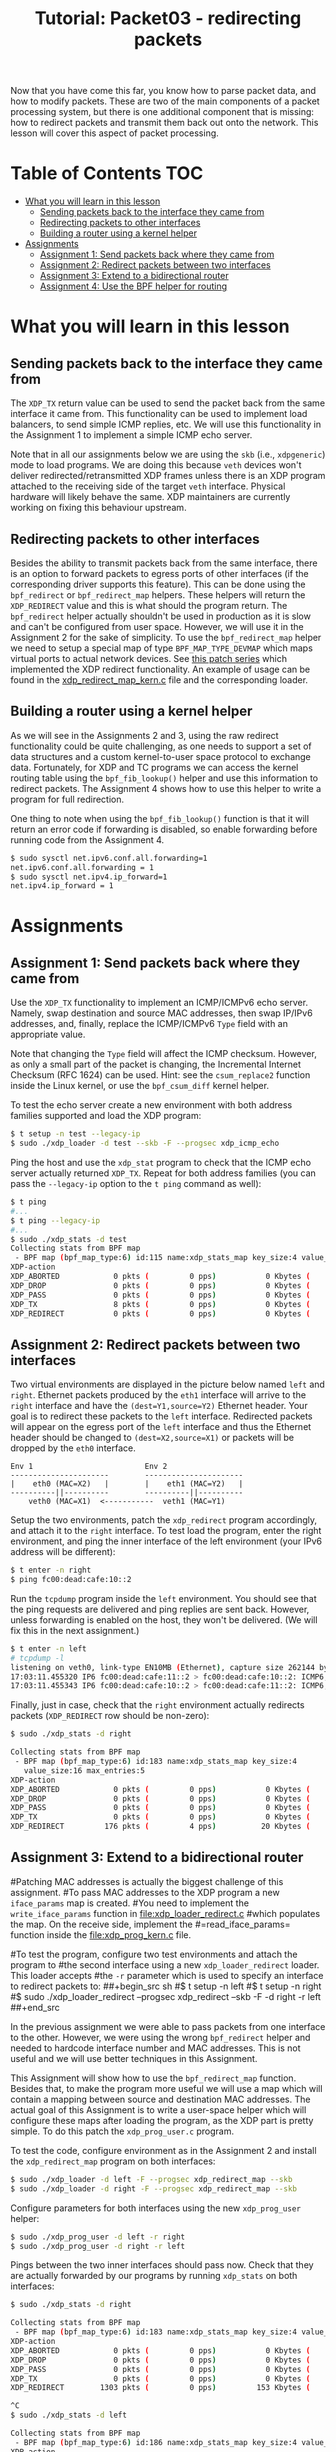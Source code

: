 # -*- fill-column: 76; -*-
#+TITLE: Tutorial: Packet03 - redirecting packets
#+OPTIONS: ^:nil

Now that you have come this far, you know how to parse packet data, and how
to modify packets. These are two of the main components of a packet
processing system, but there is one additional component that is missing:
how to redirect packets and transmit them back out onto the network.
This lesson will cover this aspect of packet processing.

* Table of Contents                                                     :TOC:
- [[#what-you-will-learn-in-this-lesson][What you will learn in this lesson]]
  - [[#sending-packets-back-to-the-interface-they-came-from][Sending packets back to the interface they came from]]
  - [[#redirecting-packets-to-other-interfaces][Redirecting packets to other interfaces]]
  - [[#building-a-router-using-a-kernel-helper][Building a router using a kernel helper]]
- [[#assignments][Assignments]]
  - [[#assignment-1-send-packets-back-where-they-came-from][Assignment 1: Send packets back where they came from]]
  - [[#assignment-2-redirect-packets-between-two-interfaces][Assignment 2: Redirect packets between two interfaces]]
  - [[#assignment-3-extend-to-a-bidirectional-router][Assignment 3: Extend to a bidirectional router]]
  - [[#assignment-4-use-the-bpf-helper-for-routing][Assignment 4: Use the BPF helper for routing]]

* What you will learn in this lesson

** Sending packets back to the interface they came from

The =XDP_TX= return value can be used to send the packet back from the same
interface it came from.  This functionality can be used to implement load
balancers, to send simple ICMP replies, etc.  We will use this functionality in
the Assignment 1 to implement a simple ICMP echo server.

Note that in all our assignments below we are using the =skb= (i.e.,
=xdpgeneric=) mode to load programs.  We are doing this because =veth= devices
won't deliver redirected/retransmitted XDP frames unless there is an XDP
program attached to the receiving side of the target =veth= interface. Physical
hardware will likely behave the same. XDP maintainers are currently working on
fixing this behaviour upstream.

** Redirecting packets to other interfaces

Besides the ability to transmit packets back from the same interface, there is
an option to forward packets to egress ports of other interfaces (if the
corresponding driver supports this feature). This can be done using the
=bpf_redirect= or =bpf_redirect_map= helpers. These helpers will return the
=XDP_REDIRECT= value and this is what should the program return. The
=bpf_redirect= helper actually shouldn't be used in production as it is slow
and can't be configured from user space.  However, we will use it in the
Assignment 2 for the sake of simplicity. To use the =bpf_redirect_map= helper
we need to setup a special map of type =BPF_MAP_TYPE_DEVMAP= which maps virtual
ports to actual network devices. See [[https://lwn.net/Articles/728146][this
patch series]] which implemented the XDP redirect functionality. An example of
usage can be found in the
[[https://github.com/torvalds/linux/blob/master/samples/bpf/xdp_redirect_map_kern.c][xdp_redirect_map_kern.c]]
file and the corresponding loader.

** Building a router using a kernel helper

As we will see in the Assignments 2 and 3, using the raw redirect functionality
could be quite challenging, as one needs to support a set of data structures
and a custom kernel-to-user space protocol to exchange data.  Fortunately, for
XDP and TC programs we can access the kernel routing table using the
=bpf_fib_lookup()= helper and use this information to redirect packets.  The
Assignment 4 shows how to use this helper to write a program for full
redirection.

One thing to note when using the =bpf_fib_lookup()= function is that it will
return an error code if forwarding is disabled, so enable forwarding before
running code from the Assignment 4.
#+begin_src sh
$ sudo sysctl net.ipv6.conf.all.forwarding=1
net.ipv6.conf.all.forwarding = 1
$ sudo sysctl net.ipv4.ip_forward=1
net.ipv4.ip_forward = 1
#+end_src


* Assignments

** Assignment 1: Send packets back where they came from

Use the =XDP_TX= functionality to implement an ICMP/ICMPv6 echo server.
Namely, swap destination and source MAC addresses, then swap IP/IPv6 addresses,
and, finally, replace the ICMP/ICMPv6 =Type= field with an appropriate value.

Note that changing the =Type= field will affect the ICMP checksum. However,
as only a small part of the packet is changing, the Incremental Internet
Checksum (RFC 1624) can be used. Hint: see the =csum_replace2= function inside
the Linux kernel, or use the =bpf_csum_diff= kernel helper.

To test the echo server create a new environment with both address families
supported and load the XDP program:
#+begin_src sh
$ t setup -n test --legacy-ip
$ sudo ./xdp_loader -d test --skb -F --progsec xdp_icmp_echo
#+end_src
Ping the host and use the =xdp_stat= program to check that the ICMP echo server
actually returned =XDP_TX=. Repeat for both address families (you can pass
the =--legacy-ip= option to the =t ping= command as well):
#+begin_src sh
$ t ping
#...
$ t ping --legacy-ip
#...
$ sudo ./xdp_stats -d test
Collecting stats from BPF map
 - BPF map (bpf_map_type:6) id:115 name:xdp_stats_map key_size:4 value_size:16 max_entries:5
XDP-action
XDP_ABORTED            0 pkts (         0 pps)           0 Kbytes (     0 Mbits/s) period:0.250206
XDP_DROP               0 pkts (         0 pps)           0 Kbytes (     0 Mbits/s) period:0.250262
XDP_PASS               0 pkts (         0 pps)           0 Kbytes (     0 Mbits/s) period:0.250259
XDP_TX                 8 pkts (         0 pps)           0 Kbytes (     0 Mbits/s) period:0.250257
XDP_REDIRECT           0 pkts (         0 pps)           0 Kbytes (     0 Mbits/s) period:0.250255
#+end_src

** Assignment 2: Redirect packets between two interfaces

Two virtual environments are displayed in the picture below named =left= and =right=. Ethernet packets
produced by the =eth1= interface will arrive to the =right= interface and have
the =(dest=Y1,source=Y2)= Ethernet header. Your goal is to redirect these
packets to the =left= interface. Redirected packets will appear on the egress
port of the =left= interface and thus the Ethernet header should be changed to
=(dest=X2,source=X1)= or packets will be dropped by the =eth0= interface.
#+begin_src
Env 1                         Env 2
----------------------        ----------------------
|    eth0 (MAC=X2)   |        |    eth1 (MAC=Y2)   |
----------||----------        ----------||----------
    veth0 (MAC=X1)  <-----------  veth1 (MAC=Y1)
#+end_src
Setup the two environments, patch the =xdp_redirect= program accordingly, and
attach it to the =right= interface.  To test load the program, enter the right
environment, and ping the inner interface of the left environment (your IPv6
address will be different):
#+begin_src sh
$ t enter -n right
$ ping fc00:dead:cafe:10::2
#+end_src
Run the =tcpdump= program inside the =left= environment. You should see that
the ping requests are delivered and ping replies are sent back. However, unless
forwarding is enabled on the host, they won't be delivered.  (We will fix this
in the next assignment.)
#+begin_src sh
$ t enter -n left
# tcpdump -l
listening on veth0, link-type EN10MB (Ethernet), capture size 262144 bytes
17:03:11.455320 IP6 fc00:dead:cafe:11::2 > fc00:dead:cafe:10::2: ICMP6, echo request, seq 1, length 64
17:03:11.455343 IP6 fc00:dead:cafe:10::2 > fc00:dead:cafe:11::2: ICMP6, echo reply, seq 1, length 64
#+end_src
Finally, just in case, check that the =right= environment actually redirects
packets (=XDP_REDIRECT= row should be non-zero):
#+begin_src sh
$ sudo ./xdp_stats -d right

Collecting stats from BPF map
 - BPF map (bpf_map_type:6) id:183 name:xdp_stats_map key_size:4
   value_size:16 max_entries:5
XDP-action
XDP_ABORTED            0 pkts (         0 pps)           0 Kbytes (     0 Mbits/s) period:0.250143
XDP_DROP               0 pkts (         0 pps)           0 Kbytes (     0 Mbits/s) period:0.250180
XDP_PASS               0 pkts (         0 pps)           0 Kbytes (     0 Mbits/s) period:0.250180
XDP_TX                 0 pkts (         0 pps)           0 Kbytes (     0 Mbits/s) period:0.250179
XDP_REDIRECT         176 pkts (         4 pps)          20 Kbytes (     0 Mbits/s) period:0.250179
#+end_src

** Assignment 3: Extend to a bidirectional router

#Patching MAC addresses is actually the biggest challenge of this assignment.
#To pass MAC addresses to the XDP program a new =iface_params= map is created.
#You need to implement the =write_iface_params= function in [[file:xdp_loader_redirect.c]]
#which populates the map.  On the receive side, implement the
#=read_iface_params= function inside the [[file:xdp_prog_kern.c]] file.

#To test the program, configure two test environments and attach the program to
#the second interface using a new =xdp_loader_redirect= loader. This loader accepts
#the =-r= parameter which is used to specify an interface to redirect packets to:
##+begin_src sh
#$ t setup -n left
#$ t setup -n right
#$ sudo ./xdp_loader_redirect --progsec xdp_redirect --skb -F -d right -r left
##+end_src

In the previous assignment we were able to pass packets from one interface to
the other. However, we were using the wrong =bpf_redirect= helper and needed to
hardcode interface number and MAC addresses. This is not useful and we will use
better techniques in this Assignment.

This Assignment will show how to use the =bpf_redirect_map= function. Besides
that, to make the program more useful we will use a map which will contain a
mapping between source and destination MAC addresses. The actual goal of this
Assignment is to write a user-space helper which will configure these maps
after loading the program, as the XDP part is pretty simple.  To do this patch
the =xdp_prog_user.c= program.

To test the code, configure environment as in the Assignment 2 and install the
=xdp_redirect_map= program on both interfaces:
#+begin_src sh
$ sudo ./xdp_loader -d left -F --progsec xdp_redirect_map --skb
$ sudo ./xdp_loader -d right -F --progsec xdp_redirect_map --skb
#+end_src
Configure parameters for both interfaces using the new =xdp_prog_user= helper:
#+begin_src sh
$ sudo ./xdp_prog_user -d left -r right
$ sudo ./xdp_prog_user -d right -r left
#+end_src
Pings between the two inner interfaces should pass now. Check that they are
actually forwarded by our programs by running =xdp_stats= on both interfaces:
#+begin_src sh
$ sudo ./xdp_stats -d right

Collecting stats from BPF map
 - BPF map (bpf_map_type:6) id:183 name:xdp_stats_map key_size:4 value_size:16 max_entries:5
XDP-action
XDP_ABORTED            0 pkts (         0 pps)           0 Kbytes (     0 Mbits/s) period:0.250185
XDP_DROP               0 pkts (         0 pps)           0 Kbytes (     0 Mbits/s) period:0.250239
XDP_PASS               0 pkts (         0 pps)           0 Kbytes (     0 Mbits/s) period:0.250234
XDP_TX                 0 pkts (         0 pps)           0 Kbytes (     0 Mbits/s) period:0.250231
XDP_REDIRECT        1303 pkts (         0 pps)         153 Kbytes (     0 Mbits/s) period:0.250228

^C
$ sudo ./xdp_stats -d left

Collecting stats from BPF map
 - BPF map (bpf_map_type:6) id:186 name:xdp_stats_map key_size:4 value_size:16 max_entries:5
XDP-action
XDP_ABORTED            0 pkts (         0 pps)           0 Kbytes (     0 Mbits/s) period:0.250154
XDP_DROP               0 pkts (         0 pps)           0 Kbytes (     0 Mbits/s) period:0.250206
XDP_PASS               0 pkts (         0 pps)           0 Kbytes (     0 Mbits/s) period:0.250206
XDP_TX                 0 pkts (         0 pps)           0 Kbytes (     0 Mbits/s) period:0.250206
XDP_REDIRECT          22 pkts (         0 pps)           2 Kbytes (     0 Mbits/s) period:0.250206

^C
#+end_src

If, however, we try to ping outer interfaces from inner or vice versa, we
won't see any replies, as packets destined to outer interfaces will also be
redirected. Besides that, our implementation doesn't easily scale to more
than two interfaces. The next assignment will show how to forward packets in
a better manner using a kernel helper.

** Assignment 4: Use the BPF helper for routing

After completing Assignment 3, you'll have a hard-coded redirect between the
two inner interfaces. As was mentioned above, we are able to deliver packets
only between inner interfaces—a packet destined to an outer interface will be
delivered to the opposite inner interface and dropped there because of the
wrong destination L3 address. We can manually check the IP/IPv6 addresses
and return =XDP_PASS= when packets destined to outer interfaces, but this
doesn't cover all cases and wouldn't it be better to dynamically lookup
where each packet should go?

This assignment teaches to use the =bpf_fib_lookup= helper. For the most
part, reproduces the [[https://github.com/torvalds/linux/blob/master/samples/bpf/xdp_fwd_kern.c][xdp_fwd_kern.c]]
example from the Linux kernel, but was patched to update statistics as in other
examples and to check all the return values from the =bpf_fib_lookup()= function.
Don't forget to update the =xdp_prog_user.c= program to setup 1-1 mapping
between virtual ports and network devices.

To test the router check that you can get a ping and/or establish
a TCP connection between any two interfaces: inner-inner, inner-outer,
outer-outer. Programs should return =XDP_PASS= for inner-outer communications
and =XDP_FORWARD= for inner-inner.

Try more than two test environments. Run the =xdp_stats= program to verify that
this is the XDP program does forwarding, and not the network stack (as
forwarding should be enabled for this Assignment as noted above):
#+begin_src sh
$ t setup -n uno --legacy-ip
$ t setup -n dos --legacy-ip
$ t setup -n tres --legacy-ip

$ sudo ./xdp_loader -d uno --progsec xdp_router --skb -F
$ sudo ./xdp_loader -d dos --progsec xdp_router --skb -F
$ sudo ./xdp_loader -d tres --progsec xdp_router --skb -F

$ sudo ./xdp_prog_user -d uno
$ sudo ./xdp_prog_user -d dos
$ sudo ./xdp_prog_user -d tres

$ sudo ./xdp_stats -d uno
$ sudo ./xdp_stats -d dos
$ sudo ./xdp_stats -d tres
#+end_src
